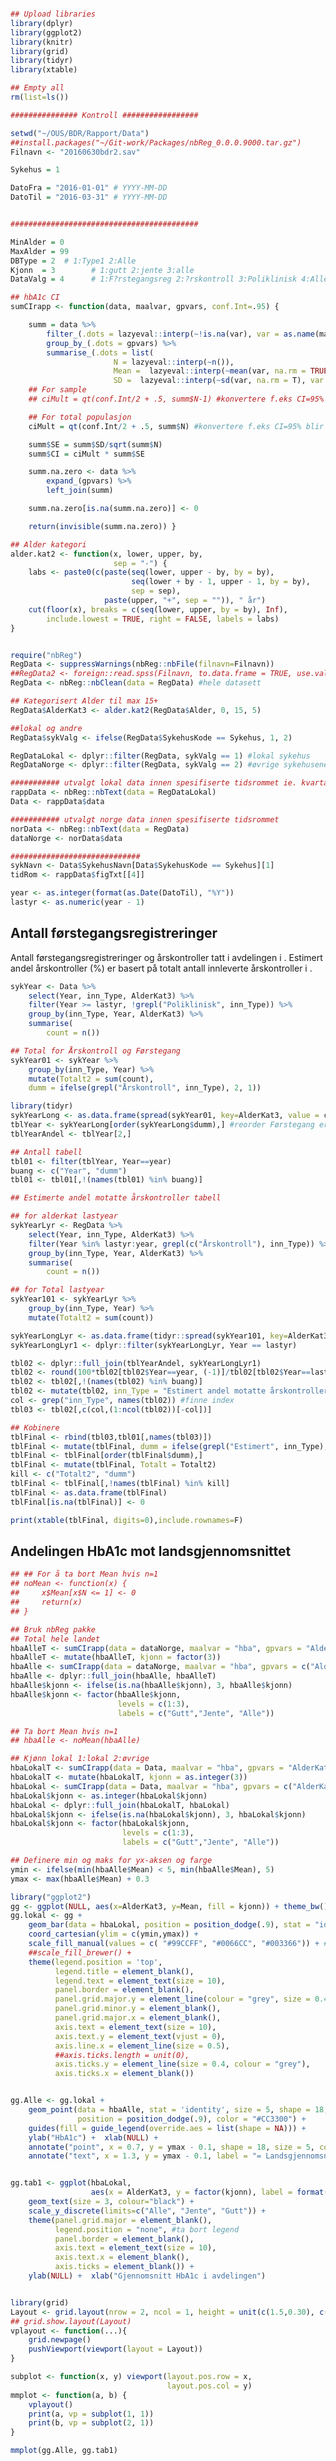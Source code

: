 # -*- mode: org; -*-
#+TITLE:
#+AUTHOR:
#+DATE:

#+LANGUAGE:  no
#+OPTIONS:   H:3 num:nil toc:nil \n:nil @:t ::t |:t ^:t -:t f:t *:t <:t
#+OPTIONS:   TeX:t LaTeX:t skip:nil d:(not LOGBOOK) todo:t pri:nil tags:t
#+MACRO: NEWLINE @@latex:\\@@ @@html:<br>@@
#+MACRO: BREAK @@latex:\linebreak@@ @@html:<br>@@

#+EXPORT_SELECT_TAGS: export
#+EXPORT_EXCLUDE_TAGS: noexport
#+LINK_UP:
#+LINK_HOME:

#+latex_header: \usepackage{fullpage}
#+LATEX_HEADER: \usepackage[margin=0.5in]{geometry}
#+LATEX_HEADER: \usepackage{titlesec}
#+LATEX:\flushleft

#+LATEX: \titlespacing*{\section}{0pt}{*0}{0pt}


#+CAPTION: Setup
#+ATTR_RAVEL: echo=FALSE, results=FALSE, message=FALSE, warning=FALSE
#+BEGIN_SRC R

  ## Upload libraries
  library(dplyr)
  library(ggplot2)
  library(knitr)
  library(grid)
  library(tidyr)
  library(xtable)

  ## Empty all
  rm(list=ls())

  ############### Kontroll #################

  setwd("~/OUS/BDR/Rapport/Data")
  ##install.packages("~/Git-work/Packages/nbReg_0.0.0.9000.tar.gz")
  Filnavn <- "20160630bdr2.sav"

  Sykehus = 1

  DatoFra = "2016-01-01" # YYYY-MM-DD
  DatoTil = "2016-03-31" # YYYY-MM-DD


  ##########################################

  MinAlder = 0
  MaxAlder = 99
  DBType = 2  # 1:Type1 2:Alle
  Kjonn  = 3  		# 1:gutt 2:jente 3:alle
  DataValg = 4 		# 1:F?rstegangsreg 2:?rskontroll 3:Poliklinisk 4:Alle

  ## hbA1c CI
  sumCIrapp <- function(data, maalvar, gpvars, conf.Int=.95) {

      summ = data %>%
          filter_(.dots = lazyeval::interp(~!is.na(var), var = as.name(maalvar))) %>%
          group_by_(.dots = gpvars) %>%
          summarise_(.dots = list(
                         N = lazyeval::interp(~n()),
                         Mean =  lazyeval::interp(~mean(var, na.rm = TRUE), var = as.name(maalvar)),
                         SD =  lazyeval::interp(~sd(var, na.rm = T), var = as.name(maalvar))))
      ## For sample
      ## ciMult = qt(conf.Int/2 + .5, summ$N-1) #konvertere f.eks CI=95% blir .975

      ## For total populasjon
      ciMult = qt(conf.Int/2 + .5, summ$N) #konvertere f.eks CI=95% blir .975

      summ$SE = summ$SD/sqrt(summ$N)
      summ$CI = ciMult * summ$SE

      summ.na.zero <- data %>%
          expand_(gpvars) %>%
          left_join(summ)

      summ.na.zero[is.na(summ.na.zero)] <- 0

      return(invisible(summ.na.zero)) }

  ## Alder kategori
  alder.kat2 <- function(x, lower, upper, by,
                         sep = "-") {
      labs <- paste0(c(paste(seq(lower, upper - by, by = by),
                             seq(lower + by - 1, upper - 1, by = by),
                             sep = sep),
                       paste(upper, "+", sep = "")), " år")
      cut(floor(x), breaks = c(seq(lower, upper, by = by), Inf),
          include.lowest = TRUE, right = FALSE, labels = labs)
  }


  require("nbReg")
  RegData <- suppressWarnings(nbReg::nbFile(filnavn=Filnavn))
  ##RegData2 <- foreign::read.spss(Filnavn, to.data.frame = TRUE, use.value.labels = FALSE) #not to convert to factor
  RegData <- nbReg::nbClean(data = RegData) #hele datasett

  ## Kategorisert Alder til max 15+
  RegData$AlderKat3 <- alder.kat2(RegData$Alder, 0, 15, 5)

  ##lokal og andre
  RegData$sykValg <- ifelse(RegData$SykehusKode == Sykehus, 1, 2)

  RegDataLokal <- dplyr::filter(RegData, sykValg == 1) #lokal sykehus
  RegDataNorge <- dplyr::filter(RegData, sykValg == 2) #øvrige sykehusene

  ########### utvalgt lokal data innen spesifiserte tidsrommet ie. kvartalet
  rappData <- nbReg::nbText(data = RegDataLokal)
  Data <- rappData$data

  ########### utvalgt norge data innen spesifiserte tidsrommet
  norData <- nbReg::nbText(data = RegData)
  dataNorge <- norData$data

  #############################
  sykNavn <- Data$SykehusNavn[Data$SykehusKode == Sykehus][1]
  tidRom <- rappData$figTxt[[4]]

  year <- as.integer(format(as.Date(DatoTil), "%Y"))
  lastyr <- as.numeric(year - 1)

#+END_SRC

#+LATEX: \noindent\hfill Dato: \Sexpr{format(Sys.Date(), "%Y.%m.%d")}

#+BEGIN_CENTER
#+LATEX: {\huge Kvartalsrapport for \Sexpr{sykNavn}}\linebreak
\Sexpr{tidRom}
#+END_CENTER


** Antall førstegangsregistreringer
Antall førstegangsregistreringer og årskontroller tatt i avdelingen i
\Sexpr{year}. Estimert andel årskontroller (%) er basert på totalt antall innleverte
årskontroller i \Sexpr{lastyr}.

#+CAPTION: Figure 1
#+NAME: Plot1
#+ATTR_RAVEL: echo=FALSE, results="asis", message=FALSE, warning=FALSE
#+BEGIN_SRC R
  sykYear <- Data %>%
      select(Year, inn_Type, AlderKat3) %>%
      filter(Year >= lastyr, !grepl("Poliklinisk", inn_Type)) %>%
      group_by(inn_Type, Year, AlderKat3) %>%
      summarise(
          count = n())

  ## Total for Årskontroll og Førstegang
  sykYear01 <- sykYear %>%
      group_by(inn_Type, Year) %>%
      mutate(Totalt2 = sum(count),
      dumm = ifelse(grepl("Årskontroll", inn_Type), 2, 1))

  library(tidyr)
  sykYearLong <- as.data.frame(spread(sykYear01, key=AlderKat3, value = count))
  tblYear <- sykYearLong[order(sykYearLong$dumm),] #reorder Førstegang er på toppen
  tblYearAndel <- tblYear[2,]

  ## Antall tabell
  tbl01 <- filter(tblYear, Year==year)
  buang <- c("Year", "dumm")
  tbl01 <- tbl01[,!(names(tbl01) %in% buang)]

  ## Estimerte andel motatte årskontroller tabell

  ## for alderkat lastyear
  sykYearLyr <- RegData %>%
      select(Year, inn_Type, AlderKat3) %>%
      filter(Year %in% lastyr:year, grepl(c("Årskontroll"), inn_Type)) %>%
      group_by(inn_Type, Year, AlderKat3) %>%
      summarise(
          count = n())

  ## for Total lastyear
  sykYear101 <- sykYearLyr %>%
      group_by(inn_Type, Year) %>%
      mutate(Totalt2 = sum(count))

  sykYearLongLyr <- as.data.frame(tidyr::spread(sykYear101, key=AlderKat3, value = count))
  sykYearLongLyr1 <- dplyr::filter(sykYearLongLyr, Year == lastyr)

  tbl02 <- dplyr::full_join(tblYearAndel, sykYearLongLyr1)
  tbl02 <- round(100*tbl02[tbl02$Year==year, (-1)]/tbl02[tbl02$Year==lastyr, c(-1)])
  tbl02 <- tbl02[,!(names(tbl02) %in% buang)]
  tbl02 <- mutate(tbl02, inn_Type = "Estimert andel motatte årskontroller (%)")
  col <- grep("inn_Type", names(tbl02)) #finne index
  tbl03 <- tbl02[,c(col,(1:ncol(tbl02))[-col])]

  ## Kobinere
  tblFinal <- rbind(tbl03,tbl01[,names(tbl03)])
  tblFinal <- mutate(tblFinal, dumm = ifelse(grepl("Estimert", inn_Type), 2, 1))
  tblFinal <- tblFinal[order(tblFinal$dumm),]
  tblFinal <- mutate(tblFinal, Totalt = Totalt2)
  kill <- c("Totalt2", "dumm")
  tblFinal <- tblFinal[,!names(tblFinal) %in% kill]
  tblFinal <- as.data.frame(tblFinal)
  tblFinal[is.na(tblFinal)] <- 0

  print(xtable(tblFinal, digits=0),include.rownames=F)
#+END_SRC

#+RESULTS: Plot1

** Andelingen HbA1c mot landsgjennomsnittet

#+CAPTION: Figur 2
#+NAME: Plot2
#+ATTR_RAVEL: echo=FALSE, message=FALSE, warning=FALSE, fig.height=6, fig.align='center', dev='pdf', fig.path="graphics/bdr"
#+BEGIN_SRC R
  ## ## For å ta bort Mean hvis n=1
  ## noMean <- function(x) {
  ##     x$Mean[x$N <= 1] <- 0
  ##     return(x)
  ## }

  ## Bruk nbReg pakke
  ## Total hele landet
  hbaAlleT <- sumCIrapp(data = dataNorge, maalvar = "hba", gpvars = "AlderKat3")
  hbaAlleT <- mutate(hbaAlleT, kjonn = factor(3))
  hbaAlle <- sumCIrapp(data = dataNorge, maalvar = "hba", gpvars = c("AlderKat3", "kjonn"))
  hbaAlle <- dplyr::full_join(hbaAlle, hbaAlleT)
  hbaAlle$kjonn <- ifelse(is.na(hbaAlle$kjonn), 3, hbaAlle$kjonn)
  hbaAlle$kjonn <- factor(hbaAlle$kjonn,
                          levels = c(1:3),
                          labels = c("Gutt","Jente", "Alle"))

  ## Ta bort Mean hvis n=1
  ## hbaAlle <- noMean(hbaAlle)

  ## Kjønn lokal 1:lokal 2:øvrige
  hbaLokalT <- sumCIrapp(data = Data, maalvar = "hba", gpvars = "AlderKat3")
  hbaLokalT <- mutate(hbaLokalT, kjonn = as.integer(3))
  hbaLokal <- sumCIrapp(data = Data, maalvar = "hba", gpvars = c("AlderKat3","kjonn"))
  hbaLokal$kjonn <- as.integer(hbaLokal$kjonn)
  hbaLokal <- dplyr::full_join(hbaLokalT, hbaLokal)
  hbaLokal$kjonn <- ifelse(is.na(hbaLokal$kjonn), 3, hbaLokal$kjonn)
  hbaLokal$kjonn <- factor(hbaLokal$kjonn,
                           levels = c(1:3),
                           labels = c("Gutt","Jente", "Alle"))

  ## Definere min og maks for yx-aksen og farge
  ymin <- ifelse(min(hbaAlle$Mean) < 5, min(hbaAlle$Mean), 5)
  ymax <- max(hbaAlle$Mean) + 0.3

  library("ggplot2")
  gg <- ggplot(NULL, aes(x=AlderKat3, y=Mean, fill = kjonn)) + theme_bw()
  gg.lokal <- gg +
      geom_bar(data = hbaLokal, position = position_dodge(.9), stat = "identity") +
      coord_cartesian(ylim = c(ymin,ymax)) +
      scale_fill_manual(values = c( "#99CCFF", "#0066CC", "#003366")) + #hente farger
      ##scale_fill_brewer() +
      theme(legend.position = 'top',
            legend.title = element_blank(),
            legend.text = element_text(size = 10),
            panel.border = element_blank(),
            panel.grid.major.y = element_line(colour = "grey", size = 0.4, linetype = 2),
            panel.grid.minor.y = element_blank(),
            panel.grid.major.x = element_blank(),
            axis.text = element_text(size = 10),
            axis.text.y = element_text(vjust = 0),
            axis.line.x = element_line(size = 0.5),
            ##axis.ticks.length = unit(0),
            axis.ticks.y = element_line(size = 0.4, colour = "grey"),
            axis.ticks.x = element_blank())


  gg.Alle <- gg.lokal +
      geom_point(data = hbaAlle, stat = 'identity', size = 5, shape = 18,
                 position = position_dodge(.9), color = "#CC3300") +
      guides(fill = guide_legend(override.aes = list(shape = NA))) +
      ylab("HbA1c") +  xlab(NULL) +
      annotate("point", x = 0.7, y = ymax - 0.1, shape = 18, size = 5, color = "#CC3300") +
      annotate("text", x = 1.3, y = ymax - 0.1, label = "= Landsgjennomsnittet")


  gg.tab1 <- ggplot(hbaLokal,
                    aes(x = AlderKat3, y = factor(kjonn), label = format(Mean, digits = 3), colour=factor(kjonn))) +
      geom_text(size = 3, colour="black") +
      scale_y_discrete(limits=c("Alle", "Jente", "Gutt")) +
      theme(panel.grid.major = element_blank(),
            legend.position = "none", #ta bort legend
            panel.border = element_blank(),
            axis.text = element_text(size = 10),
            axis.text.x = element_blank(),
            axis.ticks = element_blank()) +
      ylab(NULL) +  xlab("Gjennomsnitt HbA1c i avdelingen")


  library(grid)
  Layout <- grid.layout(nrow = 2, ncol = 1, height = unit(c(1.5,0.30), c("null", "null")))
  ## grid.show.layout(Layout)
  vplayout <- function(...){
      grid.newpage()
      pushViewport(viewport(layout = Layout))
  }

  subplot <- function(x, y) viewport(layout.pos.row = x,
                                     layout.pos.col = y)
  mmplot <- function(a, b) {
      vplayout()
      print(a, vp = subplot(1, 1))
      print(b, vp = subplot(2, 1))
  }

  mmplot(gg.Alle, gg.tab1)
#+END_SRC

#+LATEX: \pagebreak

** Avdelingens kompletthet av data
NB! Fint om dere kan gi riktig navn til variablene. Navnene er bare pluket nesten som
de er fra databasen {{{BREAK}}}

#+NAME: Plot3
#+ATTR_RAVEL: echo=FALSE, message=FALSE, warning=FALSE, fig.height=3, fig.align='center', dev='pdf', fig.path="graphics/bdr"
#+BEGIN_SRC R
  ## white space og NA
  trimNJ <- function(x) {
      x <- gsub("(^[[:space:]]+|[[:space:]]+$)", "", x)
      x[x==""] <- NA
      x <- ifelse(is.na(x), 0, 1)
      return(x)
  }

  Data$hba1c <- as.factor(trimNJ(Data$lab_HbA1cAkerVerdi))
  Data$insulinsjokk <- as.factor(trimNJ(Data$und_inssjokk))
  Data$ketoacidose <- as.factor(trimNJ(Data$und_ketoacidose))
  Data$Oye <- as.factor(trimNJ(Data$und_Oye))
  Data$infiltrater <- as.factor(trimNJ(Data$und_infiltrater))
  Data$hypo <- as.factor(trimNJ(Data$und_syk_hypo))
  Data$hype <- as.factor(trimNJ(Data$und_syk_hype))
  Data$innAkt <- as.factor(trimNJ(Data$Inn_Akt))
  Data$labLipLDL <- as.factor(trimNJ(Data$lab_lip_LDL))
  Data$labResProve <- as.factor(trimNJ(Data$lab_res_1prove))

  komplett <- dplyr::select(Data, c(hba1c, insulinsjokk, ketoacidose, Oye, infiltrater, hypo, hype, innAkt, labLipLDL, labResProve))
  N <- dim(komplett)[1]

  tblFun <- function(x){
      tbl <- table(x)
      res <- cbind(tbl,round(prop.table(tbl)*100,1))
      colnames(res) <- c('Antall','Andel')
      res
  }

  navn <- c("hba1c", "insulinsjokk", "ketoacidose", "Øye", "infiltrater", "hypo", "hype", "innAkt",
            "labLipLDL", "labResProve")
  komp1 <- do.call(rbind, lapply(komplett, tblFun))
  maxkomp <- dim(komp1)[1]
  komp2 <- komp1[seq(0,maxkomp,2),]
  komp2 <- data.frame(komp2, row.names=navn)
  komp2 <- dplyr::add_rownames(komp2, "navn") #convert row.names
  ## komp2$navn <- rownames(komp2) #create col with navn

  ggplot(komp2, aes(x=navn,y = Andel)) + geom_bar(stat="identity", fill =  "#0066CC") +
      coord_flip() +
      ylim(0,100) + labs(title = paste0("N = ", N, " pasienter"), y = "Andel (%)", x = "") +
      geom_text(aes(label = Andel), hjust= -0.1, color="black") +
      theme(
          axis.text.y = element_text(size = 10, color = "black"),
          plot.margin = unit(c(0,2,0.5,0.5), "cm"),
          panel.background = element_blank(),
          panel.border = element_blank(),
          panel.grid.major.x = element_blank(),
          panel.grid.minor.y = element_blank(),
          panel.grid.major.x = element_blank(),
          axis.ticks.y = element_blank(),
          axis.line.x = element_line(size = 0.5))
#+END_SRC

** Avdelingens akutte kompliksjoner

Alle med  lab-BiKarbonat < 15.00 eller/og lab-pH < 7.30 i førstegangsreg. Det står
*"DKA ved årskontroll"* i figuren sendt til meg, men vet ikke hvilken variabel den
skal hentes fra. Ellers *Ketoacidose* og *Insulinsjokk* er totalen fra
und-ketoacidose-ant og und-inssjokk-ant {{{BREAK}}}
#+NAME: Plot4
#+ATTR_RAVEL: echo=FALSE, message=FALSE, warning=FALSE, fig.height=2, fig.align='center', dev='pdf', fig.path="graphics/bdr"
#+BEGIN_SRC R
  dka <- Data[Data$lab_BiKarbonat < 15.00 | Data$lab_pH < 7.30,]
  dkaSum <- length(dka)
  keto <- ifelse(is.na(Data$und_ketoacidose_ant), 0, Data$und_ketoacidose_ant)
  ketoSum <- sum(keto)
  innssj <- ifelse(is.na(Data$und_inssjokk_ant), 0, Data$und_inssjokk_ant)
  innssjSum <- sum(innssj)

  komNavn <- c("DKA ved\n førstegangsregistrering", "Ketoacidose", "Insulinsjokk")
  komData <-c(dkaSum, ketoSum, innssjSum)
  komTable <- data.frame(komNavn, komData)

  gg.komp <- ggplot(komTable, aes(x = komNavn, y = komData)) +
      geom_bar(stat = "identity", fill = "#0066CC") +
      coord_flip() +
      labs(y = "Antall", x = "") +
      geom_text(aes(label = komData), hjust= -0.1, color="black") +
      theme(
          plot.margin = unit(c(0,2,0.5,0.5), "cm"),
          axis.text.y = element_text(size = 10, color = "black"),
          axis.ticks.y = element_blank(),
          axis.line.x = element_line(size = 0.5),
          panel.background = element_blank(),
          panel.border = element_blank(),
          panel.grid.minor.y = element_blank(),
          panel.grid.major.x = element_line(colour = "grey", size = 0.4, linetype = 2))

  gg.kompT <- ggplot_gtable(ggplot_build(gg.komp))
  gg.kompT$layout$clip[gg.kompT$layout$name == "panel"] <- "off"
  grid.draw(gg.kompT)
#+END_SRC

** Behandling ved avdelingen

#+NAME: Plot5
#+ATTR_RAVEL: echo=FALSE, message=FALSE, warning=FALSE, fig.height=2.5, fig.align='center', dev='pdf', fig.path="graphics/bdr"
#+BEGIN_SRC R
  trimJa <- function(x) {
      x <- gsub("(^[[:space:]]+|[[:space:]]+$)", "", x)
      x <- ifelse(x!="Ja", 0, 1)
      return(x)
  }

  behNavn <- c("Penn", "Pumpe", "CGM")

  ## Lokal
  behData <- dplyr::select(Data, Penn = beh_penn_sproyte, Pumpe = beh_ins_pumpe, CGM = beh_ins_kont_blodsukker_reg)
  behLokal <- as.data.frame(lapply(behData[,], trimJa))

  behLokalp <- do.call(rbind, lapply(behLokal, tblFun))
  maxBehL <- dim(behLokalp)[1]
  behLokalp <- behLokalp[seq(0,maxBehL,2),]
  behLokalp <- data.frame(behLokalp, row.names=behNavn)
  behLokalp <- dplyr::add_rownames(behLokalp, "navn") #convert row.names
  behLokalp <- dplyr::mutate(behLokalp, sykValg = 1) #lokal


  ## Norge
  behNorge <- dplyr::select(dataNorge, Penn = beh_penn_sproyte, Pumpe = beh_ins_pumpe, CGM = beh_ins_kont_blodsukker_reg)
  behAlle <- as.data.frame(lapply(behNorge[,], trimJa))

  behAllep <- do.call(rbind, lapply(behAlle, tblFun))
  maxBehA <- dim(behAllep)[1]
  behAllep <- behAllep[seq(0,maxBehA,2),]
  behAllep <- data.frame(behAllep, row.names=behNavn)
  behAllep <- dplyr::add_rownames(behAllep, "navn") #convert row.names
  behAllep <- dplyr::mutate(behAllep, sykValg = 2) #alle

  ## Figur
  cols <- c("BAR" = "#0066CC", "PT" = "#CC3300")
  ggplot(NULL, aes(x = navn, y = Andel)) +
      geom_bar(data = behLokalp, stat = "identity", fill = "#0066CC") +
      geom_point(data = behAllep, aes(colour = "PT"), stat = "identity", shape = 18, size = 5) +
      coord_flip() +
      labs(x = "", y = "Andel (%)") +
      theme_bw() +
      scale_colour_discrete(labels = "Landsgjennomsnittet") +
      theme(
          legend.position = "top",
          legend.title = element_blank(),
          legend.text = element_text(size = 12),
          legend.key = element_rect(color = "white"),
          axis.text.y = element_text(size = 10, color = "black"),
          plot.margin = unit(c(0.5,0.5,0.5,0.5), "cm"),
          panel.background = element_blank(),
          panel.border = element_blank(),
          panel.grid.major.y = element_blank(),
          panel.grid.major.x = element_line(colour = "grey", size = 0.4, linetype = 2),
          axis.ticks.y = element_blank(),
          axis.line.x = element_line(size = 0.5))

#+END_SRC
